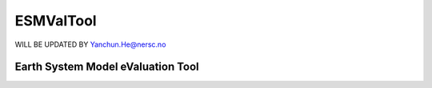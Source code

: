 .. _esmvaltool:

ESMValTool
==========

WILL BE UPDATED BY Yanchun.He@nersc.no

Earth System Model eValuation Tool 
----------------------------------
